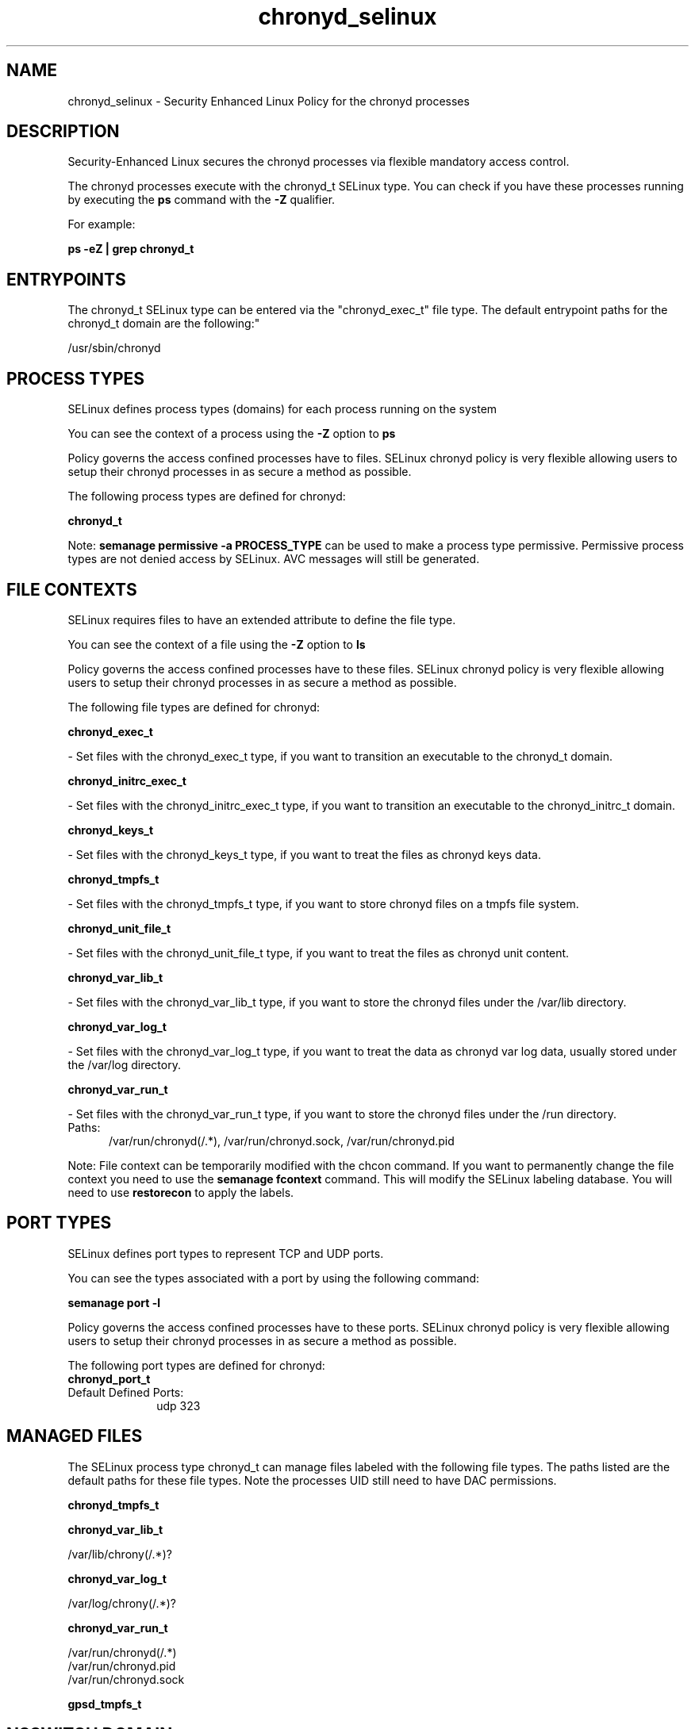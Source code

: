 .TH  "chronyd_selinux"  "8"  "chronyd" "dwalsh@redhat.com" "chronyd SELinux Policy documentation"
.SH "NAME"
chronyd_selinux \- Security Enhanced Linux Policy for the chronyd processes
.SH "DESCRIPTION"

Security-Enhanced Linux secures the chronyd processes via flexible mandatory access control.

The chronyd processes execute with the chronyd_t SELinux type. You can check if you have these processes running by executing the \fBps\fP command with the \fB\-Z\fP qualifier. 

For example:

.B ps -eZ | grep chronyd_t


.SH "ENTRYPOINTS"

The chronyd_t SELinux type can be entered via the "chronyd_exec_t" file type.  The default entrypoint paths for the chronyd_t domain are the following:"

/usr/sbin/chronyd
.SH PROCESS TYPES
SELinux defines process types (domains) for each process running on the system
.PP
You can see the context of a process using the \fB\-Z\fP option to \fBps\bP
.PP
Policy governs the access confined processes have to files. 
SELinux chronyd policy is very flexible allowing users to setup their chronyd processes in as secure a method as possible.
.PP 
The following process types are defined for chronyd:

.EX
.B chronyd_t 
.EE
.PP
Note: 
.B semanage permissive -a PROCESS_TYPE 
can be used to make a process type permissive. Permissive process types are not denied access by SELinux. AVC messages will still be generated.

.SH FILE CONTEXTS
SELinux requires files to have an extended attribute to define the file type. 
.PP
You can see the context of a file using the \fB\-Z\fP option to \fBls\bP
.PP
Policy governs the access confined processes have to these files. 
SELinux chronyd policy is very flexible allowing users to setup their chronyd processes in as secure a method as possible.
.PP 
The following file types are defined for chronyd:


.EX
.PP
.B chronyd_exec_t 
.EE

- Set files with the chronyd_exec_t type, if you want to transition an executable to the chronyd_t domain.


.EX
.PP
.B chronyd_initrc_exec_t 
.EE

- Set files with the chronyd_initrc_exec_t type, if you want to transition an executable to the chronyd_initrc_t domain.


.EX
.PP
.B chronyd_keys_t 
.EE

- Set files with the chronyd_keys_t type, if you want to treat the files as chronyd keys data.


.EX
.PP
.B chronyd_tmpfs_t 
.EE

- Set files with the chronyd_tmpfs_t type, if you want to store chronyd files on a tmpfs file system.


.EX
.PP
.B chronyd_unit_file_t 
.EE

- Set files with the chronyd_unit_file_t type, if you want to treat the files as chronyd unit content.


.EX
.PP
.B chronyd_var_lib_t 
.EE

- Set files with the chronyd_var_lib_t type, if you want to store the chronyd files under the /var/lib directory.


.EX
.PP
.B chronyd_var_log_t 
.EE

- Set files with the chronyd_var_log_t type, if you want to treat the data as chronyd var log data, usually stored under the /var/log directory.


.EX
.PP
.B chronyd_var_run_t 
.EE

- Set files with the chronyd_var_run_t type, if you want to store the chronyd files under the /run directory.

.br
.TP 5
Paths: 
/var/run/chronyd(/.*), /var/run/chronyd\.sock, /var/run/chronyd\.pid

.PP
Note: File context can be temporarily modified with the chcon command.  If you want to permanently change the file context you need to use the 
.B semanage fcontext 
command.  This will modify the SELinux labeling database.  You will need to use
.B restorecon
to apply the labels.

.SH PORT TYPES
SELinux defines port types to represent TCP and UDP ports. 
.PP
You can see the types associated with a port by using the following command: 

.B semanage port -l

.PP
Policy governs the access confined processes have to these ports. 
SELinux chronyd policy is very flexible allowing users to setup their chronyd processes in as secure a method as possible.
.PP 
The following port types are defined for chronyd:

.EX
.TP 5
.B chronyd_port_t 
.TP 10
.EE


Default Defined Ports:
udp 323
.EE
.SH "MANAGED FILES"

The SELinux process type chronyd_t can manage files labeled with the following file types.  The paths listed are the default paths for these file types.  Note the processes UID still need to have DAC permissions.

.br
.B chronyd_tmpfs_t


.br
.B chronyd_var_lib_t

	/var/lib/chrony(/.*)?
.br

.br
.B chronyd_var_log_t

	/var/log/chrony(/.*)?
.br

.br
.B chronyd_var_run_t

	/var/run/chronyd(/.*)
.br
	/var/run/chronyd\.pid
.br
	/var/run/chronyd\.sock
.br

.br
.B gpsd_tmpfs_t


.SH NSSWITCH DOMAIN

.PP
If you want to allow users to resolve user passwd entries directly from ldap rather then using a sssd serve for the chronyd_t, you must turn on the authlogin_nsswitch_use_ldap boolean.

.EX
.B setsebool -P authlogin_nsswitch_use_ldap 1
.EE

.PP
If you want to allow confined applications to run with kerberos for the chronyd_t, you must turn on the kerberos_enabled boolean.

.EX
.B setsebool -P kerberos_enabled 1
.EE

.SH "COMMANDS"
.B semanage fcontext
can also be used to manipulate default file context mappings.
.PP
.B semanage permissive
can also be used to manipulate whether or not a process type is permissive.
.PP
.B semanage module
can also be used to enable/disable/install/remove policy modules.

.B semanage port
can also be used to manipulate the port definitions

.PP
.B system-config-selinux 
is a GUI tool available to customize SELinux policy settings.

.SH AUTHOR	
This manual page was auto-generated by genman.py.

.SH "SEE ALSO"
selinux(8), chronyd(8), semanage(8), restorecon(8), chcon(1)
